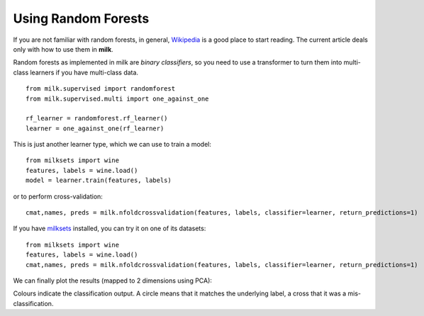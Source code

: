 ====================
Using Random Forests
====================

If you are not familiar with random forests, in general, `Wikipedia
<http://en.wikipedia.org/wiki/Random_forest>`__ is a good place to start
reading. The current article deals only with how to use them in **milk**.

Random forests as implemented in milk are *binary classifiers*, so you need to
use a transformer to turn them into multi-class learners if you have
multi-class data.

::

    from milk.supervised import randomforest
    from milk.supervised.multi import one_against_one

    rf_learner = randomforest.rf_learner()
    learner = one_against_one(rf_learner)

This is just another learner type, which we can use to train a model::

    from milksets import wine
    features, labels = wine.load()
    model = learner.train(features, labels)

or to perform cross-validation::
    
    cmat,names, preds = milk.nfoldcrossvalidation(features, labels, classifier=learner, return_predictions=1)

If you have `milksets <milksets.html>`__ installed, you can try it on one of its datasets::

    from milksets import wine
    features, labels = wine.load()
    cmat,names, preds = milk.nfoldcrossvalidation(features, labels, classifier=learner, return_predictions=1)

We can finally plot the results (mapped to 2 dimensions using PCA):

.. plot:: ../../milk/demos/rf_wine_2d.py
    :include-source:

Colours indicate the classification output. A circle means that it matches the
underlying label, a cross that it was a mis-classification.

